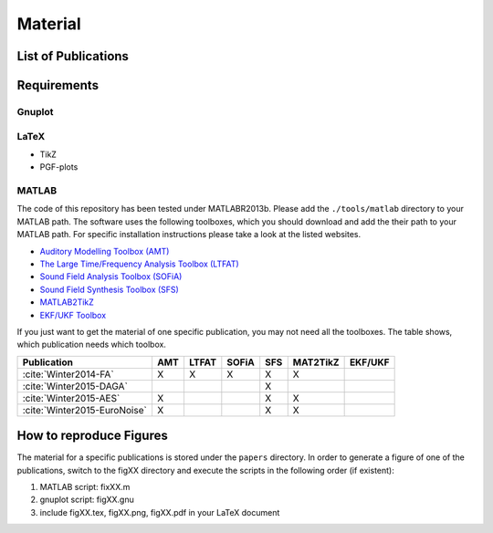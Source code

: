 .. ****************************************************************************
 * Copyright (c) 2015      Fiete Winter                                       *
 *                         Institut fuer Nachrichtentechnik                   *
 *                         Universitaet Rostock                               *
 *                         Richard-Wagner-Strasse 31, 18119 Rostock, Germany  *
 *                                                                            *
 * This file is part of the supplementary material for Fiete Winter's         *
 * scientific work and publications                                           *
 *                                                                            *
 * You can redistribute the material and/or modify it  under the terms of the *
 * GNU  General  Public  License as published by the Free Software Foundation *
 * , either version 3 of the License,  or (at your option) any later version. *
 *                                                                            *
 * This Material is distributed in the hope that it will be useful, but       *
 * WITHOUT ANY WARRANTY; without even the implied warranty of MERCHANTABILITY *
 * or FITNESS FOR A PARTICULAR PURPOSE.                                       *
 * See the GNU General Public License for more details.                       *
 *                                                                            *
 * You should  have received a copy of the GNU General Public License along   *
 * with this program. If not, see <http://www.gnu.org/licenses/>.             *
 *                                                                            *
 * http://github.com/fietew/publications           fiete.winter@uni-rostock.de*
 ******************************************************************************

Material
========

List of Publications
--------------------

.. bibliography:: ../papers/papers.bib
  :style: alpha
  :all:

Requirements
------------

Gnuplot
~~~~~~~

LaTeX
~~~~~

* TikZ
* PGF-plots

MATLAB
~~~~~~

The code of this repository has been tested under MATLABR2013b. Please add
the ``./tools/matlab`` directory to your MATLAB path. The software uses the
following toolboxes, which you should download and add the their path to your
MATLAB path. For specific installation instructions please take a look at the
listed websites.

* `Auditory Modelling Toolbox (AMT) <http://amtoolbox.sourceforge.net/>`_
* `The Large Time/Frequency Analysis Toolbox (LTFAT) <http://sourceforge.net/projects/ltfat/>`_
* `Sound Field Analysis Toolbox (SOFiA) <https://code.google.com/p/sofia-toolbox/>`_
* `Sound Field Synthesis Toolbox (SFS) <https://github.com/sfstoolbox/sfs/>`_
* `MATLAB2TikZ <https://github.com/nschloe/matlab2tikz/>`_
* `EKF/UKF Toolbox <https://github.com/fietew/ekfukf/>`_

If you just want to get the material of one specific publication, you may
not need all the toolboxes. The table shows, which publication needs which
toolbox.

============================  =====  ======= ======= ===== ========== =========
 Publication                   AMT    LTFAT   SOFiA   SFS   MAT2TikZ   EKF/UKF
============================  =====  ======= ======= ===== ========== =========
:cite:`Winter2014-FA`           X       X       X      X        X
:cite:`Winter2015-DAGA`                                X
:cite:`Winter2015-AES`          X                      X        X
:cite:`Winter2015-EuroNoise`    X                      X        X
============================  =====  ======= ======= ===== ========== =========

How to reproduce Figures
------------------------

The material for a specific publications is stored under the ``papers``
directory. In order to generate a figure of one of the publications, switch to
the figXX directory and execute the scripts in the following order
(if existent):

1. MATLAB script: fixXX.m
2. gnuplot script: figXX.gnu
3. include figXX.tex, figXX.png, figXX.pdf in your LaTeX document
